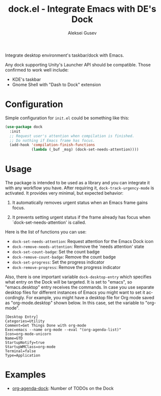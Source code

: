 #+title: dock.el - Integrate Emacs with DE's Dock
#+author: Aleksei Gusev
#+language: en

#+html: <a href="https://www.gnu.org/software/emacs/"><img alt="GNU Emacs" src="https://img.shields.io/badge/GNU_Emacs-28.1%2B-%237F5AB6?logo=gnuemacs&logoColor=white"/></a>

Integrate desktop environment's taskbar/dock with Emacs.

#+html: <img src="https://github.com/hron/dock.el/blob/main/screenshot.png?raw=true">

Any dock supporting Unity's Launcher API should be compatible. Those confirmed to work well include:

  - KDE's taskbar
  - Gnome Shell with "Dash to Dock" extension

* Configuration

Simple configuration for ~init.el~ could be something like this:

#+begin_src emacs-lisp
  (use-package dock
    :init
    ;; Request user's attention when compilation is finished.
    ;; Do nothing if Emacs frame has focus.
    (add-hook 'compilation-finish-functions
              (lambda (_buf _msg) (dock-set-needs-attention))))
#+end_src

* Usage

The package is intended to be used as a library and you can integrate it with any workflow you have. After requiring it, ~dock-track-urgency-mode~ is activated. It provides very minimal, but expected behavior:

  1. It automatically removes urgent status when an Emacs frame gains focus.

  2. It prevents setting urgent status if the frame already has focus when `dock-set-needs-attention' is called.

Here is the list of functions you can use:

  - ~dock-set-needs-attention~: Request attention for the Emacs Dock icon
  - ~dock-remove-needs-attention~: Remove the 'needs attention' state
  - ~dock-set-count-badge~: Set the count badge
  - ~dock-remove-count-badge~: Remove the count badge
  - ~dock-set-progress~: Set the progress indicator
  - ~dock-remove-progress~: Remove the progress indicator

Also, there is one important variable ~dock-desktop-entry~ which specifies what entry on the Dock will be targeted. It is set to "emacs", so "emacs.desktop" entry receives the commands. In case you use separate desktop files for different instances of Emacs you might want to set it accordingly. For example, you might have a desktop file for Org mode saved as "org-mode.desktop" shown below. In this case, set the variable to "org-mode".

#+begin_src desktop file=org-mode.desktop
[Desktop Entry]
Categories=Utility
Comment=Get Things Done with org-mode
Exec=emacs --name org-mode --eval "(org-agenda-list)"
Icon=org-mode-unicorn
Name=GTD
StartupNotify=true
StartupWMClass=org-mode
Terminal=false
Type=Application
#+end_src

* Examples

  - [[https://github.com/hron/org-agenda-dock/][org-agenda-dock]]: Number of TODOs on the Dock
